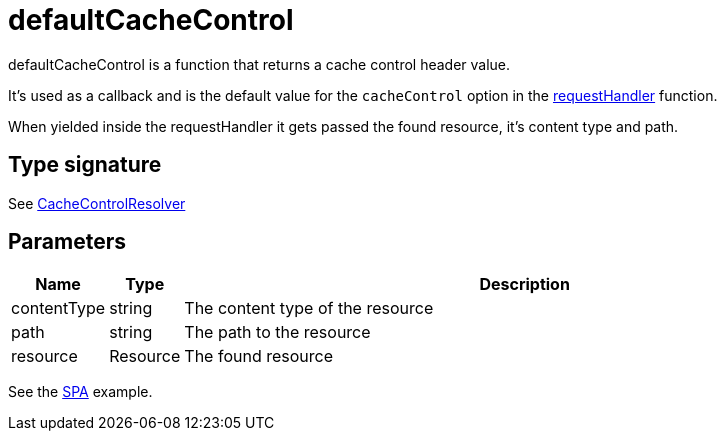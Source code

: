 = defaultCacheControl

defaultCacheControl is a function that returns a cache control header value.

It's used as a callback and is the default value for the `cacheControl` option in the <<api/requestHandler,requestHandler>> function.

When yielded inside the requestHandler it gets passed the found resource, it's content type and path.

== Type signature

See <<types#CacheControlResolver,CacheControlResolver>>

== Parameters

[%header,cols="1%,1%,98%a"]
[frame="none"]
[grid="none"]
|===
| Name        | Type     | Description
| contentType | string   | The content type of the resource
| path        | string   | The path to the resource
| resource    | Resource | The found resource
|===

See the <<../examples/singlePageReactWebapp#,SPA>> example.